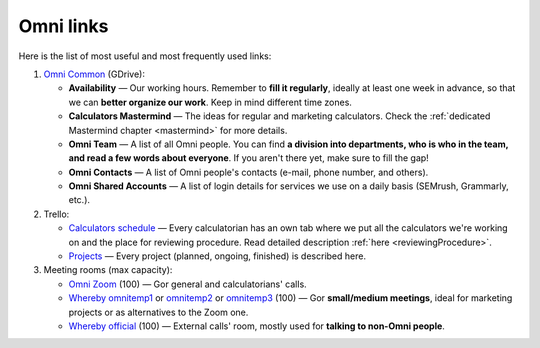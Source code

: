 .. _omniLinks:

Omni links
=====================

Here is the list of most useful and most frequently used links:

1. `Omni Common <https://drive.google.com/drive/folders/1CW8H5OP9cdzvHRyO7IJR2tKHkBD20jUy>`__ (GDrive):
  
   * **Availability** — Our working hours. Remember to **fill it regularly**, ideally at least one week in advance, so that we can **better organize our work**. Keep in mind different time zones.
   * **Calculators Mastermind** — The ideas for regular and marketing calculators. Check the :ref:`dedicated Mastermind chapter <mastermind>` for more details.
   * **Omni Team** — A list of all Omni people. You can find **a division into departments, who is who in the team, and read a few words about everyone**. If you aren't there yet, make sure to fill the gap!
   * **Omni Contacts** — A list of Omni people's contacts (e-mail, phone number, and others).
   * **Omni Shared Accounts** — A list of login details for services we use on a daily basis (SEMrush, Grammarly, etc.).

2. Trello:
  
   * `Calculators schedule <https://trello.com/b/LWbrnTAp/2021-calculator-schedule>`_ — Every calculatorian has an own tab where we put all the calculators we're working on and the place for reviewing procedure. Read detailed description :ref:`here <reviewingProcedure>`.
   * `Projects <https://trello.com/b/ojD2h9wl/omni-projects>`_ — Every project (planned, ongoing, finished) is described here.


3. Meeting rooms (max capacity):

   * `Omni Zoom <http://bit.ly/omnizoomzoom>`_ (100) — Gor general and calculatorians' calls.
   * `Whereby omnitemp1 <https://whereby.com/omnitemp1>`__ or `omnitemp2 <https://whereby.com/omnitemp2>`__ or `omnitemp3 <https://whereby.com/omnitemp3>`__ (100) — Gor **small/medium meetings**, ideal for marketing projects or as alternatives to the Zoom one.
   * `Whereby official <https://whereby.com/omnicalculator>`__ (100) — External calls' room, mostly used for **talking to non-Omni people**.
 
